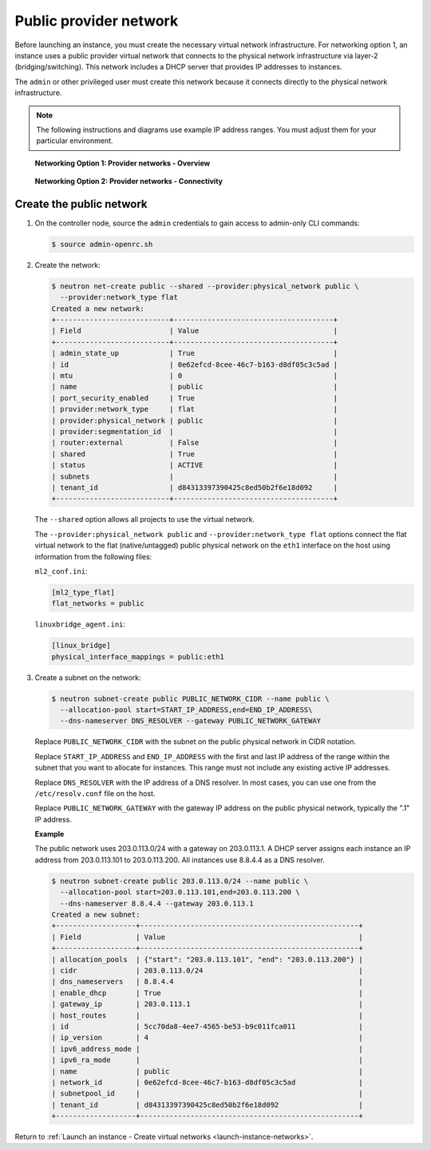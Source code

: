 .. _launch-instance-networks-public:

Public provider network
~~~~~~~~~~~~~~~~~~~~~~~

Before launching an instance, you must create the necessary virtual network
infrastructure. For networking option 1, an instance uses a public provider
virtual network that connects to the physical network infrastructure
via layer-2 (bridging/switching). This network includes a DHCP server that
provides IP addresses to instances.

The ``admin`` or other privileged user must create this network because it
connects directly to the physical network infrastructure.

.. note::

   The following instructions and diagrams use example IP address ranges. You
   must adjust them for your particular environment.

.. figure:: figures/network1-overview.png
   :alt: Networking Option 1: Provider networks - Overview

   **Networking Option 1: Provider networks - Overview**

.. figure:: figures/network1-connectivity.png
   :alt: Networking Option 1: Provider networks - Connectivity

   **Networking Option 2: Provider networks - Connectivity**

Create the public network
-------------------------

#. On the controller node, source the ``admin`` credentials to gain access to
   admin-only CLI commands:

   .. code-block:: console

      $ source admin-openrc.sh

#. Create the network:

   .. code-block:: console

      $ neutron net-create public --shared --provider:physical_network public \
        --provider:network_type flat
      Created a new network:
      +---------------------------+--------------------------------------+
      | Field                     | Value                                |
      +---------------------------+--------------------------------------+
      | admin_state_up            | True                                 |
      | id                        | 0e62efcd-8cee-46c7-b163-d8df05c3c5ad |
      | mtu                       | 0                                    |
      | name                      | public                               |
      | port_security_enabled     | True                                 |
      | provider:network_type     | flat                                 |
      | provider:physical_network | public                               |
      | provider:segmentation_id  |                                      |
      | router:external           | False                                |
      | shared                    | True                                 |
      | status                    | ACTIVE                               |
      | subnets                   |                                      |
      | tenant_id                 | d84313397390425c8ed50b2f6e18d092     |
      +---------------------------+--------------------------------------+

   The ``--shared`` option allows all projects to use the virtual network.

   The ``--provider:physical_network public`` and
   ``--provider:network_type flat`` options connect the flat virtual network
   to the flat (native/untagged) public physical network on the ``eth1``
   interface on the host using information from the following files:

   ``ml2_conf.ini``:

   .. code-block:: ini

      [ml2_type_flat]
      flat_networks = public

   ``linuxbridge_agent.ini``:

   .. code-block:: ini

      [linux_bridge]
      physical_interface_mappings = public:eth1

#. Create a subnet on the network:

   .. code-block:: console

      $ neutron subnet-create public PUBLIC_NETWORK_CIDR --name public \
        --allocation-pool start=START_IP_ADDRESS,end=END_IP_ADDRESS\
        --dns-nameserver DNS_RESOLVER --gateway PUBLIC_NETWORK_GATEWAY

   Replace ``PUBLIC_NETWORK_CIDR`` with the subnet on the public physical
   network in CIDR notation.

   Replace ``START_IP_ADDRESS`` and ``END_IP_ADDRESS`` with the first and
   last IP address of the range within the subnet that you want to allocate
   for instances. This range must not include any existing active IP
   addresses.

   Replace ``DNS_RESOLVER`` with the IP address of a DNS resolver. In
   most cases, you can use one from the ``/etc/resolv.conf`` file on
   the host.

   Replace ``PUBLIC_NETWORK_GATEWAY`` with the gateway IP address on the
   public physical network, typically the ".1" IP address.

   **Example**

   The public network uses 203.0.113.0/24 with a gateway on 203.0.113.1.
   A DHCP server assigns each instance an IP address from 203.0.113.101
   to 203.0.113.200. All instances use 8.8.4.4 as a DNS resolver.

   .. code-block:: console

      $ neutron subnet-create public 203.0.113.0/24 --name public \
        --allocation-pool start=203.0.113.101,end=203.0.113.200 \
        --dns-nameserver 8.8.4.4 --gateway 203.0.113.1
      Created a new subnet:
      +-------------------+----------------------------------------------------+
      | Field             | Value                                              |
      +-------------------+----------------------------------------------------+
      | allocation_pools  | {"start": "203.0.113.101", "end": "203.0.113.200"} |
      | cidr              | 203.0.113.0/24                                     |
      | dns_nameservers   | 8.8.4.4                                            |
      | enable_dhcp       | True                                               |
      | gateway_ip        | 203.0.113.1                                        |
      | host_routes       |                                                    |
      | id                | 5cc70da8-4ee7-4565-be53-b9c011fca011               |
      | ip_version        | 4                                                  |
      | ipv6_address_mode |                                                    |
      | ipv6_ra_mode      |                                                    |
      | name              | public                                             |
      | network_id        | 0e62efcd-8cee-46c7-b163-d8df05c3c5ad               |
      | subnetpool_id     |                                                    |
      | tenant_id         | d84313397390425c8ed50b2f6e18d092                   |
      +-------------------+----------------------------------------------------+

Return to :ref:`Launch an instance - Create virtual networks
<launch-instance-networks>`.
